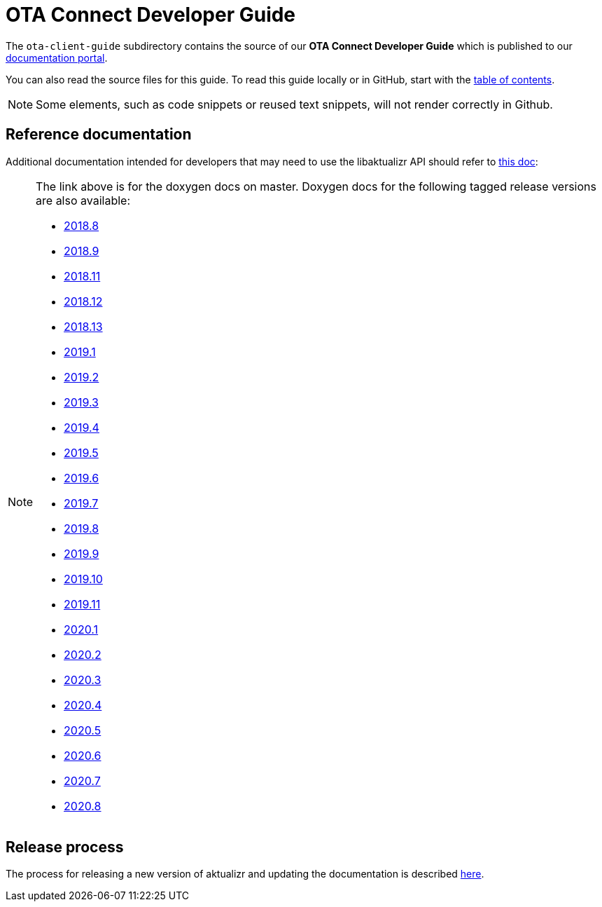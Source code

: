 = OTA Connect Developer Guide

The `ota-client-guide` subdirectory contains the source of our **OTA Connect Developer Guide** which is published to our https://docs.ota.here.com[documentation portal].

You can also read the source files for this guide. To read this guide locally or in GitHub, start with the xref:ota-client-guide/modules/ROOT/nav.adoc[table of contents].

[NOTE]
====
Some elements, such as code snippets or reused text snippets, will not render correctly in Github.
====

== Reference documentation

Additional documentation intended for developers that may need to use the libaktualizr API should refer to link:https://advancedtelematic.github.io/aktualizr/index.html[this doc]:
[NOTE]
====
The link above is for the doxygen docs on master. Doxygen docs for the following tagged release versions are also available:

* https://advancedtelematic.github.io/aktualizr/2018.8/index.html[2018.8]
* https://advancedtelematic.github.io/aktualizr/2018.9/index.html[2018.9]
* https://advancedtelematic.github.io/aktualizr/2018.11/index.html[2018.11]
* https://advancedtelematic.github.io/aktualizr/2018.12/index.html[2018.12]
* https://advancedtelematic.github.io/aktualizr/2018.13/index.html[2018.13]
* https://advancedtelematic.github.io/aktualizr/2019.1/index.html[2019.1]
* https://advancedtelematic.github.io/aktualizr/2019.2/index.html[2019.2]
* https://advancedtelematic.github.io/aktualizr/2019.3/index.html[2019.3]
* https://advancedtelematic.github.io/aktualizr/2019.4/index.html[2019.4]
* https://advancedtelematic.github.io/aktualizr/2019.5/index.html[2019.5]
* https://advancedtelematic.github.io/aktualizr/2019.6/index.html[2019.6]
* https://advancedtelematic.github.io/aktualizr/2019.7/index.html[2019.7]
* https://advancedtelematic.github.io/aktualizr/2019.8/index.html[2019.8]
* https://advancedtelematic.github.io/aktualizr/2019.9/index.html[2019.9]
* https://advancedtelematic.github.io/aktualizr/2019.10/index.html[2019.10]
* https://advancedtelematic.github.io/aktualizr/2019.11/index.html[2019.11]
* https://advancedtelematic.github.io/aktualizr/2020.1/index.html[2020.1]
* https://advancedtelematic.github.io/aktualizr/2020.2/index.html[2020.2]
* https://advancedtelematic.github.io/aktualizr/2020.3/index.html[2020.3]
* https://advancedtelematic.github.io/aktualizr/2020.4/index.html[2020.4]
* https://advancedtelematic.github.io/aktualizr/2020.5/index.html[2020.5]
* https://advancedtelematic.github.io/aktualizr/2020.6/index.html[2020.6]
* https://advancedtelematic.github.io/aktualizr/2020.7/index.html[2020.7]
* https://advancedtelematic.github.io/aktualizr/2020.8/index.html[2020.8]
====

== Release process

The process for releasing a new version of aktualizr and updating the documentation is described link:ota-client-guide/modules/ROOT/pages/release-process.adoc[here].
